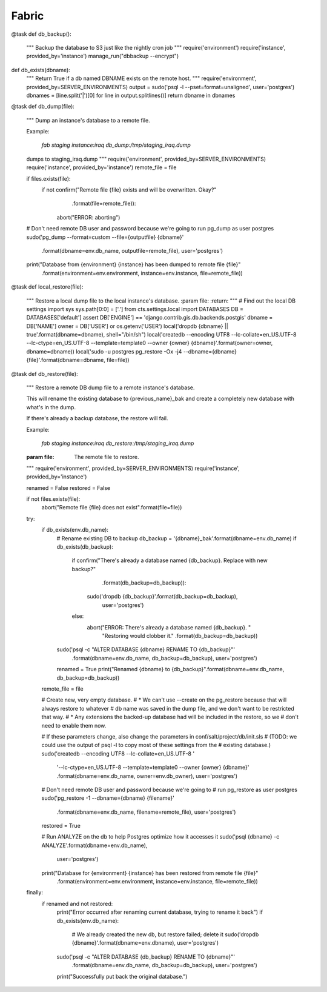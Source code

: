 Fabric
======


@task
def db_backup():
    """
    Backup the database to S3 just like the nightly cron job
    """
    require('environment')
    require('instance', provided_by='instance')
    manage_run("dbbackup --encrypt")


def db_exists(dbname):
    """
    Return True if a db named DBNAME exists on the remote host.
    """
    require('environment', provided_by=SERVER_ENVIRONMENTS)
    output = sudo('psql -l --pset=format=unaligned', user='postgres')
    dbnames = [line.split('|')[0] for line in output.splitlines()]
    return dbname in dbnames


@task
def db_dump(file):
    """
    Dump an instance's database to a remote file.

    Example:

      `fab staging instance:iraq db_dump:/tmp/staging_iraq.dump`

    dumps to staging_iraq.dump
    """
    require('environment', provided_by=SERVER_ENVIRONMENTS)
    require('instance', provided_by='instance')
    remote_file = file

    if files.exists(file):
        if not confirm("Remote file {file} exists and will be overwritten.  Okay?"
                .format(file=remote_file)):
            abort("ERROR: aborting")

    # Don't need remote DB user and password because we're going to run pg_dump as user postgres
    sudo('pg_dump --format=custom --file={outputfile} {dbname}'
         .format(dbname=env.db_name, outputfile=remote_file),
         user='postgres')
    print("Database from {environment} {instance} has been dumped to remote file {file}"
          .format(environment=env.environment, instance=env.instance, file=remote_file))


@task
def local_restore(file):
    """
    Restore a local dump file to the local instance's database.
    :param file:
    :return:
    """
    # Find out the local DB settings
    import sys
    sys.path[0:0] = ['.']
    from cts.settings.local import DATABASES
    DB = DATABASES['default']
    assert DB['ENGINE'] == 'django.contrib.gis.db.backends.postgis'
    dbname = DB['NAME']
    owner = DB['USER'] or os.getenv('USER')
    local('dropdb {dbname} || true'.format(dbname=dbname), shell="/bin/sh")
    local('createdb --encoding UTF8 --lc-collate=en_US.UTF-8 --lc-ctype=en_US.UTF-8 --template=template0 --owner {owner} {dbname}'.format(owner=owner, dbname=dbname))
    local('sudo -u postgres pg_restore -Ox -j4 --dbname={dbname} {file}'.format(dbname=dbname, file=file))


@task
def db_restore(file):
    """
    Restore a remote DB dump file to a remote instance's database.

    This will rename the existing database to {previous_name}_bak
    and create a completely new database with what's in the dump.

    If there's already a backup database, the restore will fail.

    Example:

      `fab staging instance:iraq db_restore:/tmp/staging_iraq.dump`

    :param file: The remote file to restore.
    """
    require('environment', provided_by=SERVER_ENVIRONMENTS)
    require('instance', provided_by='instance')

    renamed = False
    restored = False

    if not files.exists(file):
        abort("Remote file {file} does not exist".format(file=file))

    try:
        if db_exists(env.db_name):
            # Rename existing DB to backup
            db_backup = '{dbname}_bak'.format(dbname=env.db_name)
            if db_exists(db_backup):
                if confirm("There's already a database named {db_backup}. Replace with new backup?"
                        .format(db_backup=db_backup)):
                    sudo('dropdb {db_backup}'.format(db_backup=db_backup),
                         user='postgres')
                else:
                    abort("ERROR: There's already a database named {db_backup}. "
                          "Restoring would clobber it."
                          .format(db_backup=db_backup))
            sudo('psql -c "ALTER DATABASE {dbname} RENAME TO {db_backup}"'
                 .format(dbname=env.db_name, db_backup=db_backup),
                 user='postgres')
            renamed = True
            print("Renamed {dbname} to {db_backup}".format(dbname=env.db_name, db_backup=db_backup))

        remote_file = file

        # Create new, very empty database.
        # * We can't use --create on the pg_restore because that will always restore to whatever
        #   db name was saved in the dump file, and we don't want to be restricted that way.
        # * Any extensions the backed-up database had will be included in the restore, so we
        #   don't need to enable them now.

        # If these parameters change, also change the parameters in conf/salt/project/db/init.sls
        # (TODO: we could use the output of psql -l to copy most of these settings from the
        # existing database.)
        sudo('createdb --encoding UTF8 --lc-collate=en_US.UTF-8 '
             '--lc-ctype=en_US.UTF-8 --template=template0 --owner {owner} {dbname}'
             .format(dbname=env.db_name, owner=env.db_owner),
             user='postgres')

        # Don't need remote DB user and password because we're going to
        # run pg_restore as user postgres
        sudo('pg_restore -1 --dbname={dbname} {filename}'
             .format(dbname=env.db_name, filename=remote_file),
             user='postgres')
        restored = True

        # Run ANALYZE on the db to help Postgres optimize how it accesses it
        sudo('psql {dbname} -c ANALYZE'.format(dbname=env.db_name),
             user='postgres')

        print("Database for {environment} {instance} has been restored from remote file {file}"
              .format(environment=env.environment, instance=env.instance, file=remote_file))
    finally:
        if renamed and not restored:
            print("Error occurred after renaming current database, trying to rename it back")
            if db_exists(env.db_name):
                # We already created the new db, but restore failed; delete it
                sudo('dropdb {dbname}'.format(dbname=env.dbname), user='postgres')
            sudo('psql -c "ALTER DATABASE {db_backup} RENAME TO {dbname}"'
                 .format(dbname=env.db_name, db_backup=db_backup),
                 user='postgres')
            print("Successfully put back the original database.")
